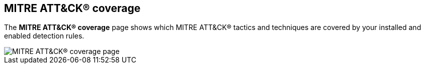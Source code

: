 [[rules-coverage]]
== MITRE ATT&CK® coverage

:frontmatter-description: Review your current coverage of MITRE ATT&CK® tactics and techniques, based on installed rules.
:frontmatter-tags-products: [security]
:frontmatter-tags-content-type: [how-to]
:frontmatter-tags-user-goals: [manage, analyze, visualize]

The **MITRE ATT&CK® coverage** page shows which MITRE ATT&CK® tactics and techniques are covered by your installed and enabled detection rules.

[role="screenshot"]
image::images/rules-coverage.png[MITRE ATT&CK® coverage page]